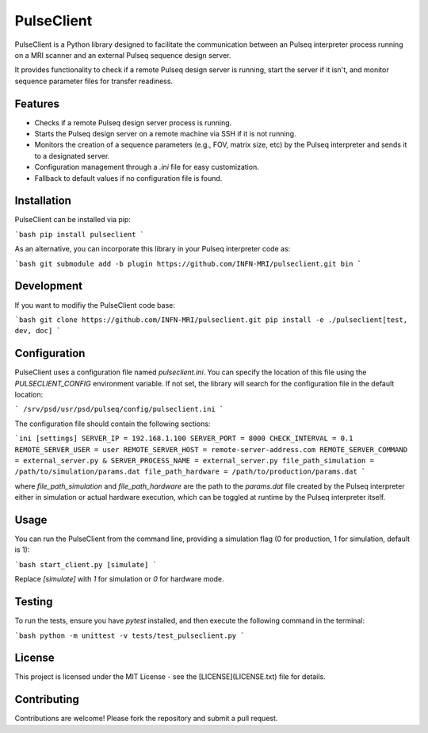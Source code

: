 
PulseClient
===========

PulseClient is a Python library designed to facilitate the communication between an Pulseq interpreter process running
on a MRI scanner and an external Pulseq sequence design server. 

It provides functionality to check if a remote Pulseq design server is running, start the server if it isn't, and monitor sequence parameter files for transfer readiness. 

Features
--------
- Checks if a remote Pulseq design server process is running.
- Starts the Pulseq design server on a remote machine via SSH if it is not running.
- Monitors the creation of a sequence parameters (e.g., FOV, matrix size, etc) by the Pulseq interpreter and sends it to a designated server.
- Configuration management through a `.ini` file for easy customization.
- Fallback to default values if no configuration file is found.

Installation
------------
PulseClient can be installed via pip:

```bash
pip install pulseclient
```

As an alternative, you can incorporate this library in your Pulseq interpreter code as:

```bash
git submodule add -b plugin https://github.com/INFN-MRI/pulseclient.git bin
```

Development
-----------
If you want to modifiy the PulseClient code base:

```bash
git clone https://github.com/INFN-MRI/pulseclient.git
pip install -e ./pulseclient[test, dev, doc]
```

Configuration
-------------
PulseClient uses a configuration file named `pulseclient.ini`. You can specify the location of this file using the `PULSECLIENT_CONFIG` environment variable. 
If not set, the library will search for the configuration file in the default location:

```
/srv/psd/usr/psd/pulseq/config/pulseclient.ini
```

The configuration file should contain the following sections:

```ini
[settings]
SERVER_IP = 192.168.1.100
SERVER_PORT = 8000
CHECK_INTERVAL = 0.1
REMOTE_SERVER_USER = user
REMOTE_SERVER_HOST = remote-server-address.com
REMOTE_SERVER_COMMAND = external_server.py &
SERVER_PROCESS_NAME = external_server.py
file_path_simulation = /path/to/simulation/params.dat
file_path_hardware = /path/to/production/params.dat
```

where `file_path_simulation` and `file_path_hardware` are the path to the `params.dat` file created
by the Pulseq interpreter either in simulation or actual hardware execution, which can be toggled at runtime
by the Pulseq interpreter itself.

Usage
-----
You can run the PulseClient from the command line, providing a simulation flag (0 for production, 1 for simulation, default is 1):

```bash
start_client.py [simulate]
```

Replace `[simulate]` with `1` for simulation or `0` for hardware mode.

Testing
-------
To run the tests, ensure you have `pytest` installed, and then execute the following command in the terminal:

```bash
python -m unittest -v tests/test_pulseclient.py
```

License
-------
This project is licensed under the MIT License - see the [LICENSE](LICENSE.txt) file for details.

Contributing
------------
Contributions are welcome! Please fork the repository and submit a pull request.